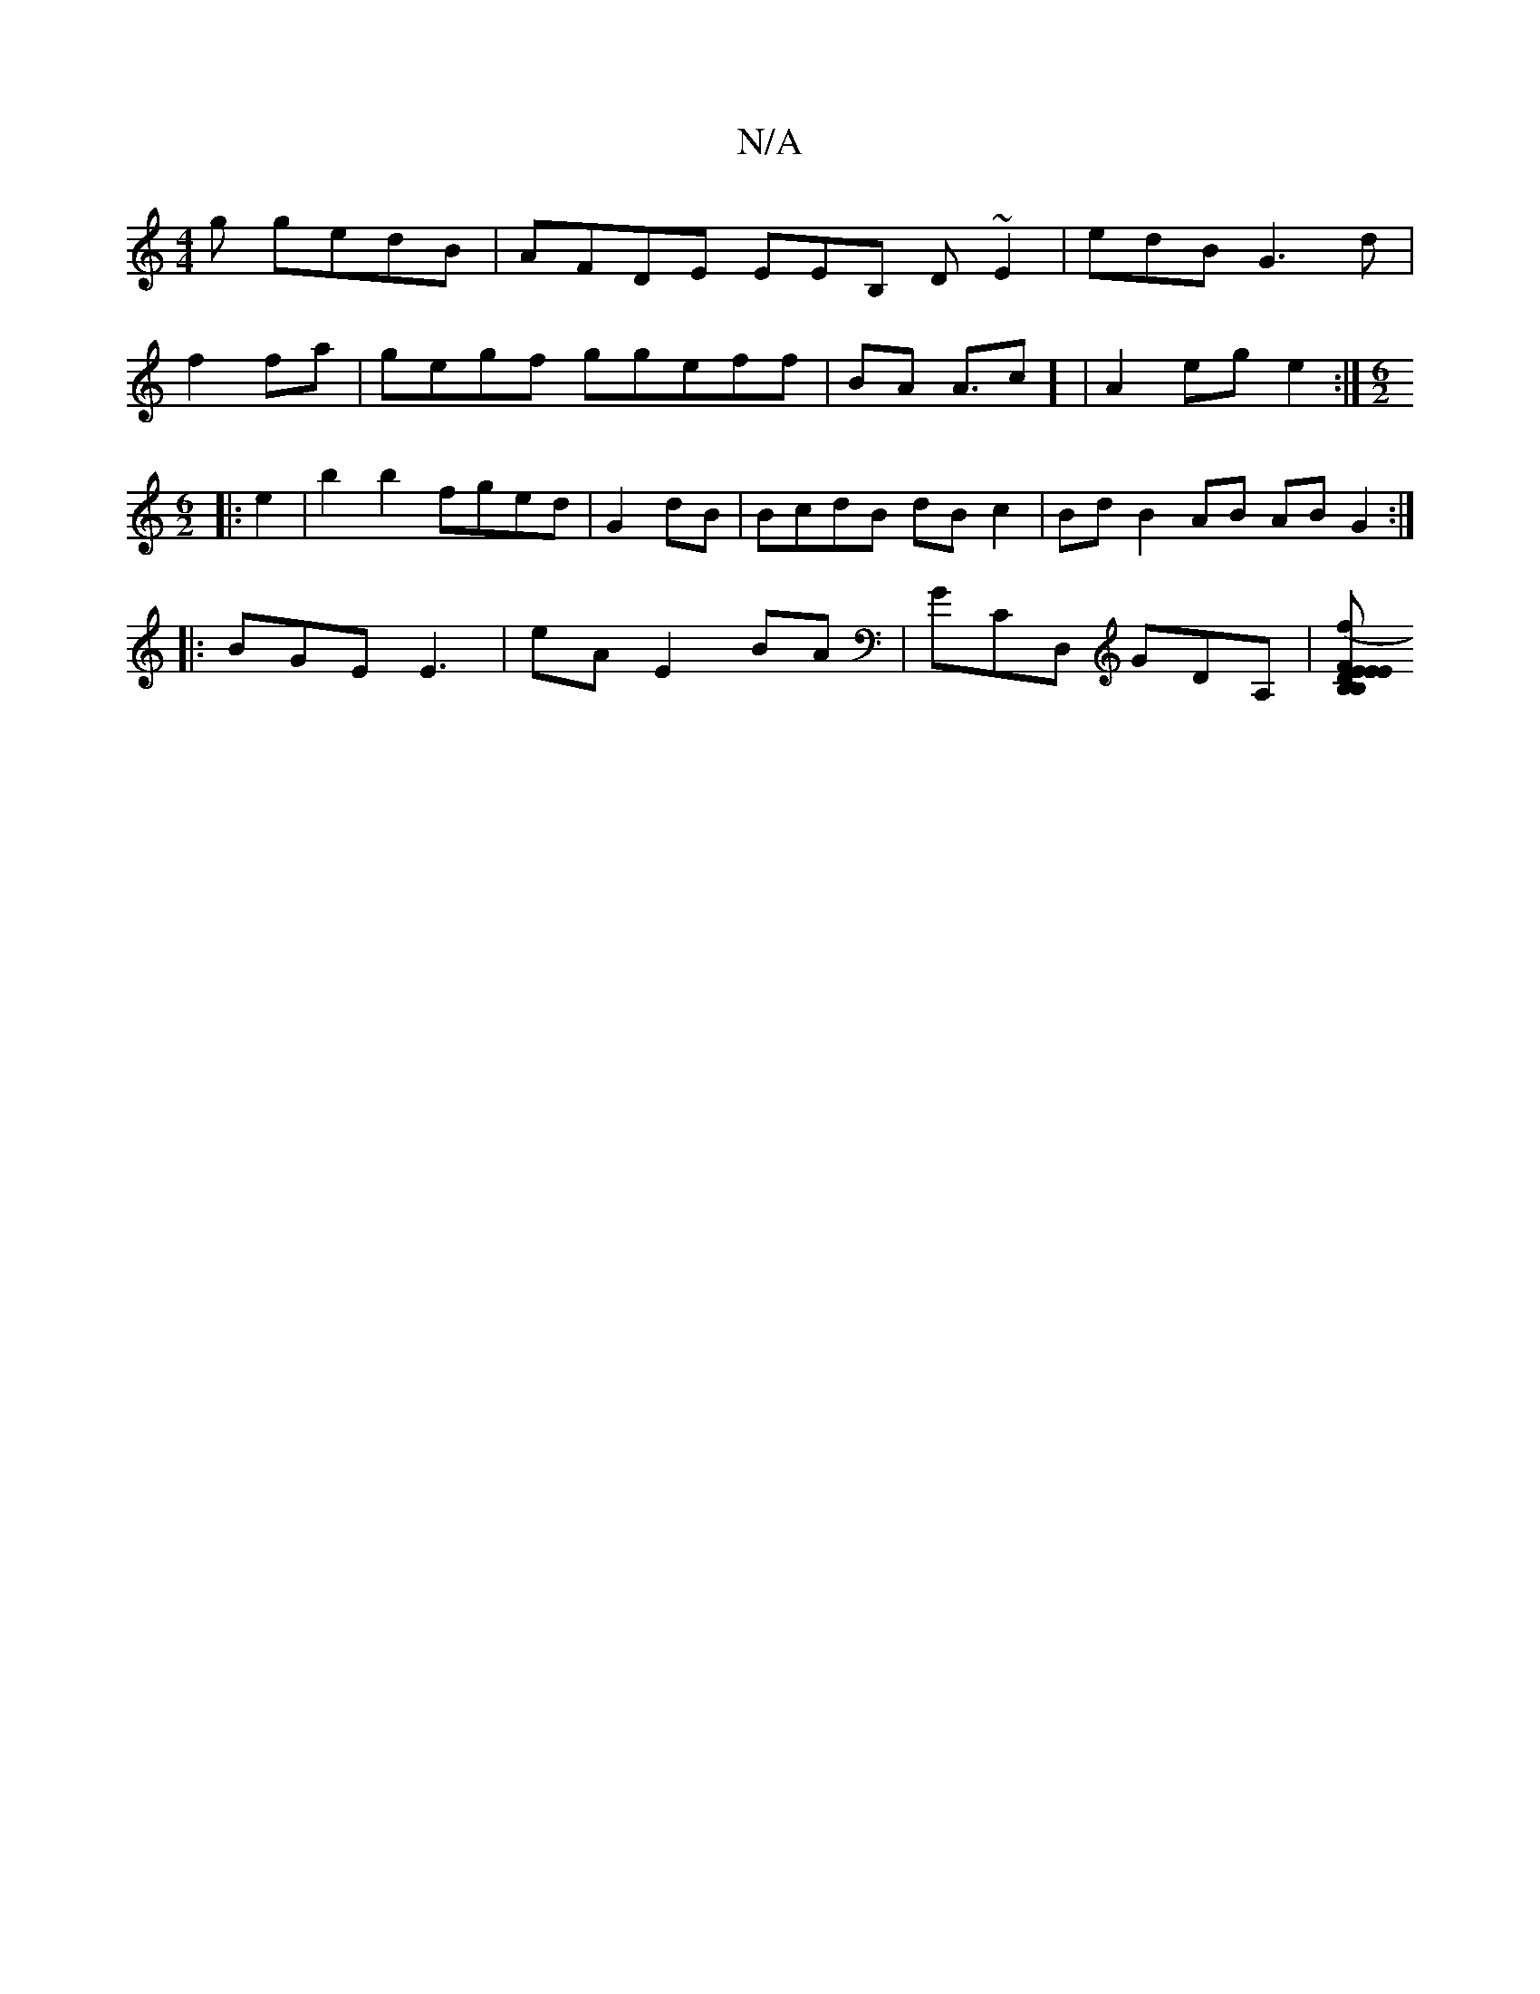 X:1
T:N/A
M:4/4
R:N/A
K:Cmajor
g gedB|AFDE EEB, D~E2|edB G3d|
f2fa|gegf ggeff |BA A3/2c] | A2eg e2 :|[M:6/2]
|: e2 |b2b2 fged|G2dB|BcdB dBc2|BdB2 AB AB G2 :|
|:BGE E3 | eA E2 BA|GCD, GDA, |[EB,EB, EDF2 :|2 BAF FA/ B2 |1 BA e2 (3egf